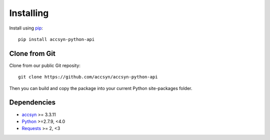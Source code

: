 ..
    :copyright: Copyright (c) 2021 accsyn/HDR AB

.. _installing:

**********
Installing
**********

.. highlight:: bash

Install using `pip <http://www.pip-installer.org/>`_::

    pip install accsyn-python-api

Clone from Git
==============

Clone from our public Git reposity::

    git clone https://github.com/accsyn/accsyn-python-api

Then you can build and copy the package into your current Python
site-packages folder.


Dependencies
============

* `accsyn <https://accsyn.com/>`_ >= 3.3.11
* `Python <http://python.org>`_ >=2.7.9, <4.0
* `Requests <http://docs.python-requests.org>`_ >= 2, <3